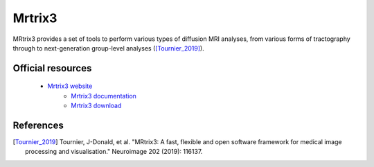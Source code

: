 Mrtrix3
*******

MRtrix3 provides a set of tools to perform various types of diffusion MRI analyses, from various forms of tractography through to next-generation group-level analyses ([Tournier_2019]_).

Official resources
===================

  * `Mrtrix3 website <https://www.mrtrix3.org/>`_
	* `Mrtrix3 documentation <https://mrtrix.readthedocs.io/en/latest/>`_
	* `Mrtrix3 download <https://www.mrtrix.org/download/>`_ 
	
References
===========

.. [Tournier_2019] Tournier, J-Donald, et al. "MRtrix3: A fast, flexible and open software framework for medical image processing and visualisation." Neuroimage 202 (2019): 116137.
